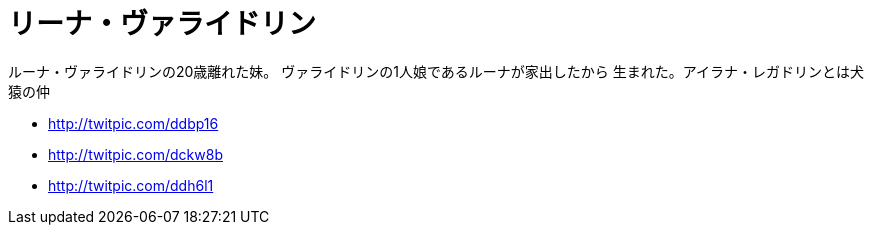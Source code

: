 = リーナ・ヴァライドリン

ルーナ・ヴァライドリンの20歳離れた妹。
ヴァライドリンの1人娘であるルーナが家出したから
生まれた。アイラナ・レガドリンとは犬猿の仲


* http://twitpic.com/ddbp16
* http://twitpic.com/dckw8b
* http://twitpic.com/ddh6l1